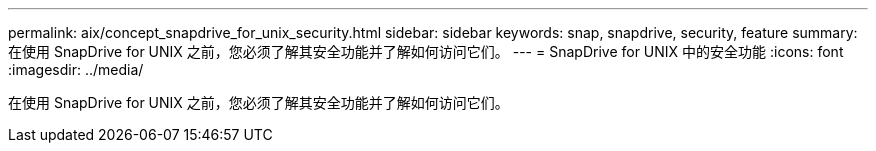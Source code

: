 ---
permalink: aix/concept_snapdrive_for_unix_security.html 
sidebar: sidebar 
keywords: snap, snapdrive, security, feature 
summary: 在使用 SnapDrive for UNIX 之前，您必须了解其安全功能并了解如何访问它们。 
---
= SnapDrive for UNIX 中的安全功能
:icons: font
:imagesdir: ../media/


[role="lead"]
在使用 SnapDrive for UNIX 之前，您必须了解其安全功能并了解如何访问它们。
